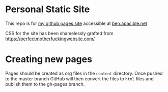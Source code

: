 * Personal Static Site
This repo is for [[https://bapacibl.github.io/][my github pages site]] accessible at [[http://ben.apacible.net][ben.apacible.net]]

CSS for the site has been shamelessly grafted from https://perfectmotherfuckingwebsite.com/

* Creating new pages
Pages should be created as org files in the =content= directory.  Once pushed to the master branch GitHub will then convert  the files to ~html~ files and publish them to the gh-pages branch.

